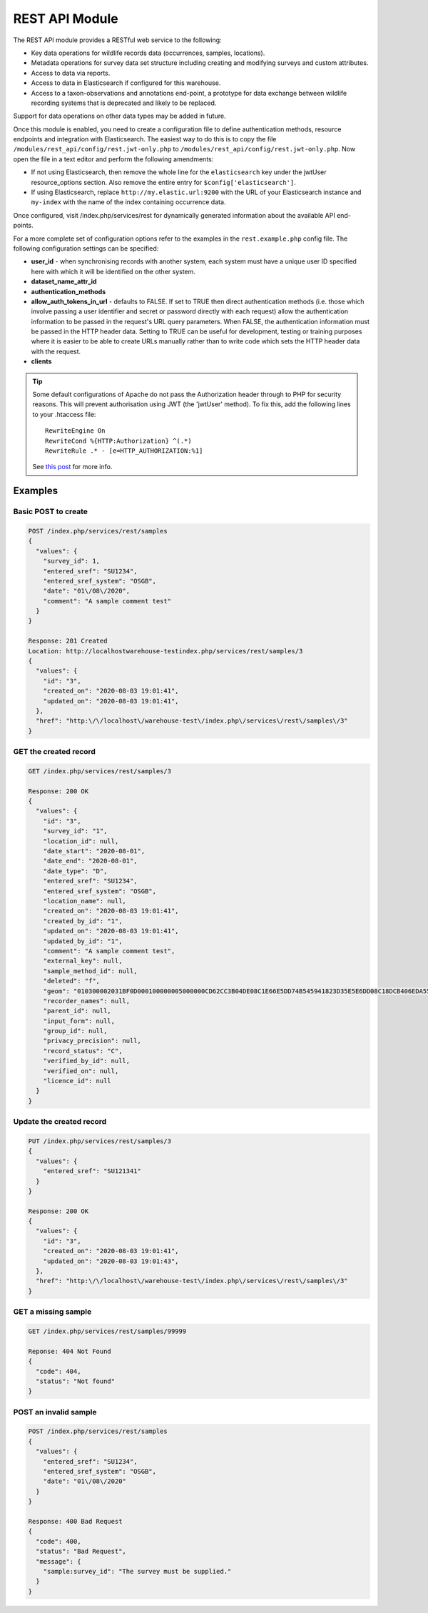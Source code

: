 REST API Module
===============

The REST API module provides a RESTful web service to the following:

* Key data operations for wildlife records data (occurrences, samples, locations).
* Metadata operations for survey data set structure including creating and modifying
  surveys and custom attributes.
* Access to data via reports.
* Access to data in Elasticsearch if configured for this warehouse.
* Access to a taxon-observations and annotations end-point, a prototype for data exchange
  between wildlife recording systems that is deprecated and likely to be replaced.

Support for data operations on other data types may be added in future.

Once this module is enabled, you need to create a configuration file to define authentication
methods, resource endpoints and integration with Elasticsearch. The easiest way to do this is to
copy the file ``/modules/rest_api/config/rest.jwt-only.php`` to ``/modules/rest_api/config/rest.jwt-only.php``.
Now open the file in a text editor and perform the following amendments:

* If not using Elasticsearch, then remove the whole line for the ``elasticsearch`` key under the
  jwtUser resource_options section. Also remove the entire entry for ``$config['elasticsearch']``.
* If using Elasticsearch, replace ``http://my.elastic.url:9200`` with the URL of your Elasticsearch
  instance and ``my-index`` with the name of the index containing occurrence data.

Once configured, visit /index.php/services/rest for dynamically generated information about
the available API end-points.

For a more complete set of configuration options refer to the examples in the ``rest.example.php``
config file. The following configuration settings can be specified:

* **user_id** - when synchronising records with another system, each system must have a
  unique user ID specified here with which it will be identified on the other system.
* **dataset_name_attr_id**
* **authentication_methods**
* **allow_auth_tokens_in_url** - defaults to FALSE. If set to TRUE then direct
  authentication methods (i.e. those which involve passing a user identifier and secret
  or password directly with each request) allow the authentication information to be
  passed in the request's URL query parameters. When FALSE, the authentication
  information must be passed in the HTTP header data. Setting to TRUE can be useful for
  development, testing or training purposes where it is easier to be able to create URLs
  manually rather than to write code which sets the HTTP header data with the request.
* **clients**

.. todo::
  Complete documentation including autofeed (tracking and tracking dates) and max_time
  information.

.. tip::
  Some default configurations of Apache do not pass the Authorization header through to PHP for
  security reasons. This will prevent authorisation using JWT (the 'jwtUser' method). To fix this,
  add the following lines to your .htaccess file::

    RewriteEngine On
    RewriteCond %{HTTP:Authorization} ^(.*)
    RewriteRule .* - [e=HTTP_AUTHORIZATION:%1]

  See `this post <https://stackoverflow.com/questions/26475885/authorization-header-missing-in-php-post-request>`_
  for more info.

Examples
--------

Basic POST to create
^^^^^^^^^^^^^^^^^^^^

.. code-block:: JSON

  POST /index.php/services/rest/samples
  {
    "values": {
      "survey_id": 1,
      "entered_sref": "SU1234",
      "entered_sref_system": "OSGB",
      "date": "01\/08\/2020",
      "comment": "A sample comment test"
    }
  }

  Response: 201 Created
  Location: http://localhostwarehouse-testindex.php/services/rest/samples/3
  {
    "values": {
      "id": "3",
      "created_on": "2020-08-03 19:01:41",
      "updated_on": "2020-08-03 19:01:41",
    },
    "href": "http:\/\/localhost\/warehouse-test\/index.php\/services\/rest\/samples\/3"
  }

GET the created record
^^^^^^^^^^^^^^^^^^^^^^
.. code-block:: JSON

  GET /index.php/services/rest/samples/3

  Response: 200 OK
  {
    "values": {
      "id": "3",
      "survey_id": "1",
      "location_id": null,
      "date_start": "2020-08-01",
      "date_end": "2020-08-01",
      "date_type": "D",
      "entered_sref": "SU1234",
      "entered_sref_system": "OSGB",
      "location_name": null,
      "created_on": "2020-08-03 19:01:41",
      "created_by_id": "1",
      "updated_on": "2020-08-03 19:01:41",
      "updated_by_id": "1",
      "comment": "A sample comment test",
      "external_key": null,
      "sample_method_id": null,
      "deleted": "f",
      "geom": "010300002031BF0D000100000005000000CD62CC3B04DE08C1E66E5DD74B545941823D35E5E6DD08C18DCB406EDA555941F178F09934AC08C10AE5F578D9555941C0D2756854AC08C1CAC832E24A545941CD62CC3B04DE08C1E66E5DD74B545941",
      "recorder_names": null,
      "parent_id": null,
      "input_form": null,
      "group_id": null,
      "privacy_precision": null,
      "record_status": "C",
      "verified_by_id": null,
      "verified_on": null,
      "licence_id": null
    }
  }

Update the created record
^^^^^^^^^^^^^^^^^^^^^^^^^

.. code-block:: JSON

  PUT /index.php/services/rest/samples/3
  {
    "values": {
      "entered_sref": "SU121341"
    }
  }

  Response: 200 OK
  {
    "values": {
      "id": "3",
      "created_on": "2020-08-03 19:01:41",
      "updated_on": "2020-08-03 19:01:43",
    },
    "href": "http:\/\/localhost\/warehouse-test\/index.php\/services\/rest\/samples\/3"
  }

GET a missing sample
^^^^^^^^^^^^^^^^^^^^

.. code-block:: JSON

  GET /index.php/services/rest/samples/99999

  Reponse: 404 Not Found
  {
    "code": 404,
    "status": "Not found"
  }

POST an invalid sample
^^^^^^^^^^^^^^^^^^^^^^

.. code-block:: JSON

  POST /index.php/services/rest/samples
  {
    "values": {
      "entered_sref": "SU1234",
      "entered_sref_system": "OSGB",
      "date": "01\/08\/2020"
    }
  }

  Response: 400 Bad Request
  {
    "code": 400,
    "status": "Bad Request",
    "message": {
      "sample:survey_id": "The survey must be supplied."
    }
  }